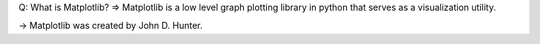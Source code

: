 Q: What is Matplotlib?
=> Matplotlib is a low level graph plotting library in python that serves as a visualization utility.

-> Matplotlib was created by John D. Hunter.